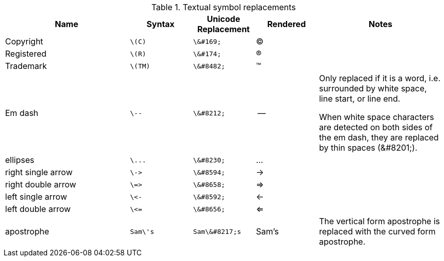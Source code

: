 ////
Included in:

- user-manual: Text Substitutions: Replacements
- quick-ref
- writers-guide: replacements
////

[cols="2,^1l,^1l,^1,2"]
.Textual symbol replacements
|===
|Name |Syntax |Unicode Replacement |Rendered |Notes

|Copyright
|\(C)
|\&#169;
|(C)
|

|Registered
|\(R)
|\&#174;
|(R)
|

|Trademark
|\(TM)
|\&#8482;
|(TM)
|

|Em dash
|\--
|\&#8212;
|{empty}--{empty}
|Only replaced if it is a word, i.e. surrounded by white space, line start, or line end.

When white space characters are detected on both sides of the em dash, they are replaced by thin spaces (\&#8201;).

|ellipses
|\...
|\&#8230;
|...
|

|right single arrow
|\->
|\&#8594;
|->
|

|right double arrow
|\=>
|\&#8658;
|=>
|

|left single arrow
|\<-
|\&#8592;
|<-
|

|left double arrow
|\<=
|\&#8656;
|<=
|

|apostrophe
|Sam\'s
|Sam\&#8217;s
|Sam's
|The vertical form apostrophe is replaced with the curved form apostrophe.
|===


